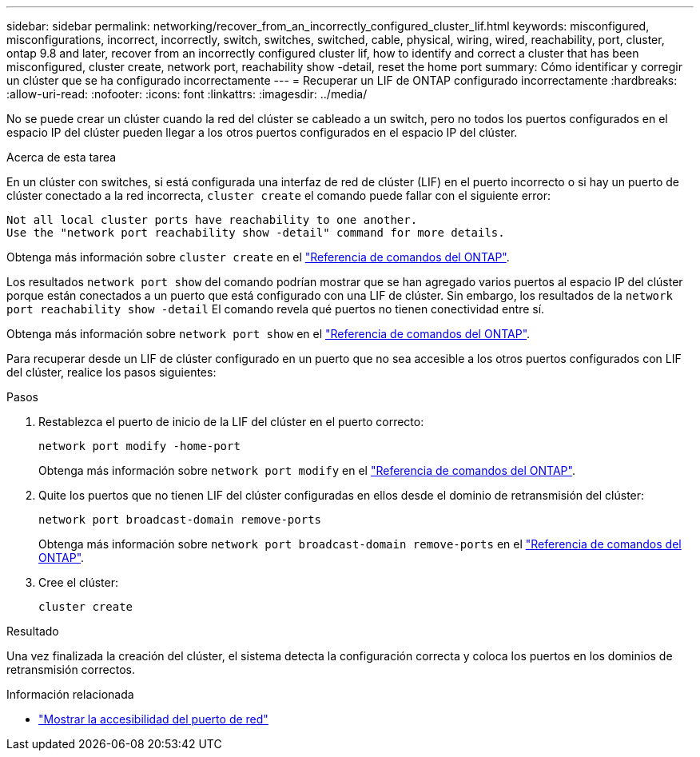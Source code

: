 ---
sidebar: sidebar 
permalink: networking/recover_from_an_incorrectly_configured_cluster_lif.html 
keywords: misconfigured, misconfigurations, incorrect, incorrectly, switch, switches, switched, cable, physical, wiring, wired, reachability, port, cluster, ontap 9.8 and later, recover from an incorrectly configured cluster lif, how to identify and correct a cluster that has been misconfigured, cluster create, network port, reachability show -detail, reset the home port 
summary: Cómo identificar y corregir un clúster que se ha configurado incorrectamente 
---
= Recuperar un LIF de ONTAP configurado incorrectamente
:hardbreaks:
:allow-uri-read: 
:nofooter: 
:icons: font
:linkattrs: 
:imagesdir: ../media/


[role="lead"]
No se puede crear un clúster cuando la red del clúster se cableado a un switch, pero no todos los puertos configurados en el espacio IP del clúster pueden llegar a los otros puertos configurados en el espacio IP del clúster.

.Acerca de esta tarea
En un clúster con switches, si está configurada una interfaz de red de clúster (LIF) en el puerto incorrecto o si hay un puerto de clúster conectado a la red incorrecta, `cluster create` el comando puede fallar con el siguiente error:

....
Not all local cluster ports have reachability to one another.
Use the "network port reachability show -detail" command for more details.
....
Obtenga más información sobre `cluster create` en el link:https://docs.netapp.com/us-en/ontap-cli/cluster-create.html["Referencia de comandos del ONTAP"^].

Los resultados `network port show` del comando podrían mostrar que se han agregado varios puertos al espacio IP del clúster porque están conectados a un puerto que está configurado con una LIF de clúster. Sin embargo, los resultados de la  `network port reachability show -detail` El comando revela qué puertos no tienen conectividad entre sí.

Obtenga más información sobre `network port show` en el link:https://docs.netapp.com/us-en/ontap-cli/network-port-show.html["Referencia de comandos del ONTAP"^].

Para recuperar desde un LIF de clúster configurado en un puerto que no sea accesible a los otros puertos configurados con LIF del clúster, realice los pasos siguientes:

.Pasos
. Restablezca el puerto de inicio de la LIF del clúster en el puerto correcto:
+
....
network port modify -home-port
....
+
Obtenga más información sobre `network port modify` en el link:https://docs.netapp.com/us-en/ontap-cli/network-port-modify.html["Referencia de comandos del ONTAP"^].

. Quite los puertos que no tienen LIF del clúster configuradas en ellos desde el dominio de retransmisión del clúster:
+
....
network port broadcast-domain remove-ports
....
+
Obtenga más información sobre `network port broadcast-domain remove-ports` en el link:https://docs.netapp.com/us-en/ontap-cli/network-port-broadcast-domain-remove-ports.html["Referencia de comandos del ONTAP"^].

. Cree el clúster:
+
....
cluster create
....


.Resultado
Una vez finalizada la creación del clúster, el sistema detecta la configuración correcta y coloca los puertos en los dominios de retransmisión correctos.

.Información relacionada
* link:https://docs.netapp.com/us-en/ontap-cli/network-port-reachability-show.html["Mostrar la accesibilidad del puerto de red"^]

